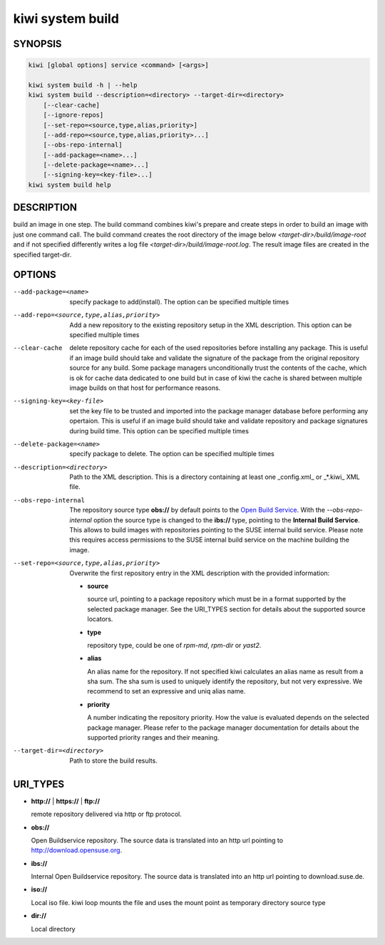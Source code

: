 kiwi system build
=================

SYNOPSIS
--------

.. code-block:: bash

   kiwi [global options] service <command> [<args>]

   kiwi system build -h | --help
   kiwi system build --description=<directory> --target-dir=<directory>
       [--clear-cache]
       [--ignore-repos]
       [--set-repo=<source,type,alias,priority>]
       [--add-repo=<source,type,alias,priority>...]
       [--obs-repo-internal]
       [--add-package=<name>...]
       [--delete-package=<name>...]
       [--signing-key=<key-file>...]
   kiwi system build help

DESCRIPTION
-----------

build an image in one step. The build command combines kiwi's prepare and
create steps in order to build an image with just one command call. The
build command creates the root directory of the image below
`<target-dir>/build/image-root` and if not specified differently writes
a log file `<target-dir>/build/image-root.log`. The result image files
are created in the specified target-dir.

OPTIONS
-------

--add-package=<name>

  specify package to add(install). The option can be specified
  multiple times

--add-repo=<source,type,alias,priority>

  Add a new repository to the existing repository setup in the XML
  description. This option can be specified multiple times

--clear-cache

  delete repository cache for each of the used repositories
  before installing any package. This is useful if an image build
  should take and validate the signature of the package from the
  original repository source for any build. Some package managers
  unconditionally trust the contents of the cache, which is ok for
  cache data dedicated to one build but in case of kiwi the cache
  is shared between multiple image builds on that host for performance
  reasons.

--signing-key=<key-file>

  set the key file to be trusted and imported into the package
  manager database before performing any opertaion. This is useful
  if an image build should take and validate repository and package
  signatures during build time. This option can be specified multiple
  times

--delete-package=<name>

  specify package to delete. The option can be specified
  multiple times

--description=<directory>

  Path to the XML description. This is a directory containing at least
  one _config.xml_ or _*.kiwi_ XML file.

--obs-repo-internal

  The repository source type **obs://** by default points to the
  `Open Build Service <http://download.opensuse.org>`_. With the
  *--obs-repo-internal* option the source type is changed to the
  **ibs://** type, pointing to the **Internal Build Service**.
  This allows to build images with repositories pointing to the SUSE
  internal build service. Please note this requires access permissions
  to the SUSE internal build service on the machine building the image.

--set-repo=<source,type,alias,priority>

  Overwrite the first repository entry in the XML description with the
  provided information:

  - **source**

    source url, pointing to a package repository which must be in a format
    supported by the selected package manager. See the URI_TYPES section for
    details about the supported source locators.

  - **type**

    repository type, could be one of `rpm-md`, `rpm-dir` or `yast2`.

  - **alias**

    An alias name for the repository. If not specified kiwi calculates
    an alias name as result from a sha sum. The sha sum is used to uniquely
    identify the repository, but not very expressive. We recommend to
    set an expressive and uniq alias name.

  - **priority**

    A number indicating the repository priority. How the value is evaluated
    depends on the selected package manager. Please refer to the package
    manager documentation for details about the supported priority ranges
    and their meaning.

--target-dir=<directory>

  Path to store the build results.

URI_TYPES
---------

- **http://** | **https://** | **ftp://**

  remote repository delivered via http or ftp protocol.

- **obs://**

  Open Buildservice repository. The source data is translated into
  an http url pointing to http://download.opensuse.org.

- **ibs://**

  Internal Open Buildservice repository. The source data is translated into
  an http url pointing to download.suse.de.

- **iso://**

  Local iso file. kiwi loop mounts the file and uses the mount point
  as temporary directory source type

- **dir://**

  Local directory
